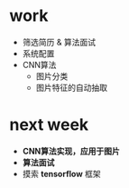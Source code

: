 * work
- 筛选简历 & 算法面试
- 系统配置
- CNN算法
  + 图片分类
  + 图片特征的自动抽取
* next week
- *CNN算法实现，应用于图片*
- *算法面试*
- 摸索 *tensorflow* 框架
